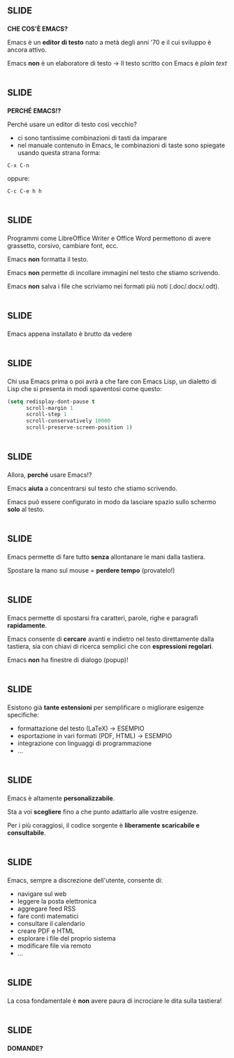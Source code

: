 #+STARTUP: showall
#+STYLE:p { font-family: Charter; font-size: 14pt}
#+STYLE:pre { font-family: Source Code Pro; font-size:14pt}
#+STYLE:.title { text-align: center; font-family: Charter}
#+STYLE:h2 { font-family: Charter }
#+STYLE:li { font-family: Charter }

* [[file:header/header.png]]                                              :slide:
*CHE COS'È EMACS?*

[[file:images/emacs-logo-300.png]]

Emacs è un *editor di testo* nato a metà degli anni '70 e il cui sviluppo è ancora attivo.

Emacs *non* è un elaboratore di testo -> Il testo scritto con Emacs è /plain text/

* [[file:header/header.png]]					      :slide:
*PERCHÉ EMACS!?*

Perché usare un editor di testo così vecchio?
+ ci sono tantissime combinazioni di tasti da imparare
+ nel manuale contenuto in Emacs, le combinazioni di taste sono spiegate usando questa strana forma:
#+BEGIN_EXAMPLE
C-x C-n
#+END_EXAMPLE
oppure:
#+BEGIN_EXAMPLE
C-c C-e h h
#+END_EXAMPLE

* [[file:header/header.png]]					      :slide:

[[file:images/emacs-vs-writer.png]]

Programmi come LibreOffice Writer e Office Word permettono di avere grassetto, corsivo, cambiare font, ecc.

Emacs *non* formatta il testo.

Emacs *non* permette di incollare immagini nel testo che stiamo scrivendo.

Emacs *non* salva i file che scriviamo nei formati più noti (.doc/.docx/.odt).

* [[file:header/header.png]]					      :slide:
Emacs appena installato è brutto da vedere

[[file:images/emacs_fedora.png]]

* [[file:header/header.png]]					      :slide:
Chi usa Emacs prima o poi avrà a che fare con Emacs Lisp, un dialetto di Lisp che si presenta in modi spaventosi come questo:
#+BEGIN_SRC emacs-lisp
(setq redisplay-dont-pause t
      scroll-margin 1
      scroll-step 1
      scroll-conservatively 10000
      scroll-preserve-screen-position 1)
#+END_SRC

* [[file:header/header.png]]					      :slide:
Allora, *perché* usare Emacs!?

Emacs *aiuta* a concentrarsi sul testo che stiamo scrivendo.

Emacs può essere configurato in modo da lasciare spazio sullo schermo *solo* al testo.

* [[file:header/header.png]]					      :slide:

[[file:images/emacs-runner.png]]

Emacs permette di fare tutto *senza* allontanare le mani dalla tastiera.

Spostare la mano sul mouse = *perdere tempo* (provatelo!)

* [[file:header/header.png]]					      :slide:

Emacs permette di spostarsi fra caratteri, parole, righe e paragrafi *rapidamente*.

Emacs consente di *cercare* avanti e indietro nel testo direttamente dalla tastiera, sia con chiavi di ricerca semplici che con *espressioni regolari*.

Emacs *non* ha finestre di dialogo (popup)!

[[file:images/ultra-emacs.png]]

* [[file:header/header.png]]					      :slide:

[[file:images/emacs-export.png]]

Esistono già *tante estensioni* per semplificare o migliorare esigenze
specifiche:

+ formattazione del testo (LaTeX) -> ESEMPIO
+ esportazione in vari formati (PDF, HTML) -> ESEMPIO
+ integrazione con linguaggi di programmazione
+ ...

* [[file:header/header.png]]					      :slide:

Emacs è altamente *personalizzabile*.

Sta a voi *scegliere* fino a che punto adattarlo alle vostre esigenze.

Per i più coraggiosi, il codice sorgente è *liberamente scaricabile e consultabile*.

* [[file:header/header.png]]					      :slide:

Emacs, sempre a discrezione dell'utente, consente di:

+ navigare sul web
+ leggere la posta elettronica
+ aggregare feed RSS
+ fare conti matematici
+ consultare il calendario
+ creare PDF e HTML
+ esplorare i file del proprio sistema
+ modificare file via remoto
+ ...

* [[file:header/header.png]]					      :slide:

La cosa fondamentale è *non* avere paura di incrociare le dita sulla tastiera!

[[file:images/emacs_octopus.png]]


* [[file:header/header.png]]					      :slide:

*DOMANDE?*

[[file:images/thinking_boy_bright.png]]


#+OPTIONS: num:nil tags:t toc:nil

#+TAGS: slide(s)

#+HTML_HEAD_EXTRA: <link rel="stylesheet" type="text/css" href="style.css" />
#+HTML_HEAD_EXTRA: <link rel="stylesheet" type="text/css" href="common.css" />
#+HTML_HEAD_EXTRA: <link rel="stylesheet" type="text/css" href="screen.css" media="screen" />
#+HTML_HEAD_EXTRA: <link rel="stylesheet" type="text/css" href="projection.css" media="projection" />
#+HTML_HEAD_EXTRA: <link rel="stylesheet" type="text/css" href="presenter.css" media="presenter" />

#+BEGIN_HTML
<script type="text/javascript" src="org-html-slideshow.js"></script>
#+END_HTML

# Local Variables:
# org-html-head-include-default-style: nil
# org-html-head-include-scripts: nil
# End:
